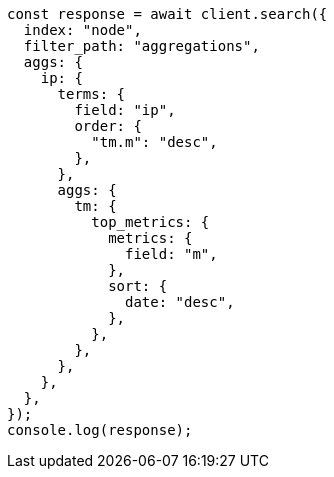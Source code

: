 // This file is autogenerated, DO NOT EDIT
// Use `node scripts/generate-docs-examples.js` to generate the docs examples

[source, js]
----
const response = await client.search({
  index: "node",
  filter_path: "aggregations",
  aggs: {
    ip: {
      terms: {
        field: "ip",
        order: {
          "tm.m": "desc",
        },
      },
      aggs: {
        tm: {
          top_metrics: {
            metrics: {
              field: "m",
            },
            sort: {
              date: "desc",
            },
          },
        },
      },
    },
  },
});
console.log(response);
----
